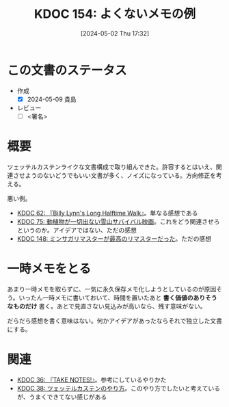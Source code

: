 :properties:
:ID: 20240502T173223
:end:
#+title:      KDOC 154: よくないメモの例
#+date:       [2024-05-02 Thu 17:32]
#+filetags:   :draft:essay:
#+identifier: 20240502T173223

# (denote-rename-file-using-front-matter (buffer-file-name) 0)
# (save-excursion (while (re-search-backward ":draft" nil t) (replace-match "")))
# (flush-lines "^\\#\s.+?")

# ====ポリシー。
# 1ファイル1アイデア。
# 1ファイルで内容を完結させる。
# 常にほかのエントリとリンクする。
# 自分の言葉を使う。
# 参考文献を残しておく。
# 自分の考えを加える。
# 構造を気にしない。
# エントリ間の接続を発見したら、接続エントリを追加する。カード間にあるリンクの関係を説明するカード。
# アイデアがまとまったらアウトラインエントリを作成する。リンクをまとめたエントリ。
# エントリを削除しない。古いカードのどこが悪いかを説明する新しいカードへのリンクを追加する。
# 恐れずにカードを追加する。無意味の可能性があっても追加しておくことが重要。

* この文書のステータス
- 作成
  - [X] 2024-05-09 貴島
- レビュー
  - [ ] <署名>
# (progn (kill-line -1) (insert (format "  - [X] %s 貴島" (format-time-string "%Y-%m-%d"))))

# 関連をつけた。
# タイトルがフォーマット通りにつけられている。
# 内容をブラウザに表示して読んだ(作成とレビューのチェックは同時にしない)。
# 文脈なく読めるのを確認した。
# おばあちゃんに説明できる。
# いらない見出しを削除した。
# タグを適切にした。
# すべてのコメントを削除した。
* 概要

ツェッテルカステンライクな文書構成で取り組んできた。許容するとはいえ、関連させようのないどうでもいい文書が多く、ノイズになっている。方向修正を考える。

悪い例。

- [[id:20231225T004405][KDOC 62: 『Billy Lynn's Long Halftime Walk』]]。単なる感想である
- [[id:20240207T001630][KDOC 75: 動植物が一切出ない雪山サバイバル映画]]。これをどう関連させろというのか。アイデアではない、ただの感想
- [[id:20240501T023710][KDOC 148: ミンサガリマスターが最高のリマスターだった]]。ただの感想

* 一時メモをとる
あまり一時メモを取らずに、一気に永久保存メモ化しようとしているのが原因そう。いったん一時メモに書いておいて、時間を置いたあと **書く価値のありそうなものだけ** 書く。あとで見直さない見込みが高いなら、残す意味がない。

だらだら感想を書く意味はない。何かアイデアがあったならそれで独立した文書にする。
* 関連
- [[id:20231008T203658][KDOC 36: 『TAKE NOTES!』]]。参考にしているやりかた
- [[id:20231009T155942][KDOC 38: ツェッテルカステンのやり方]]。このやり方でしたいと考えているが、うまくできてない感じがある
